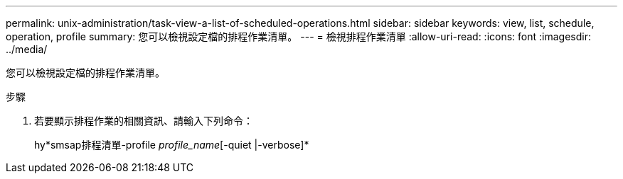 ---
permalink: unix-administration/task-view-a-list-of-scheduled-operations.html 
sidebar: sidebar 
keywords: view, list, schedule, operation, profile 
summary: 您可以檢視設定檔的排程作業清單。 
---
= 檢視排程作業清單
:allow-uri-read: 
:icons: font
:imagesdir: ../media/


[role="lead"]
您可以檢視設定檔的排程作業清單。

.步驟
. 若要顯示排程作業的相關資訊、請輸入下列命令：
+
hy*smsap排程清單-profile _profile_name_[-quiet |-verbose]*


